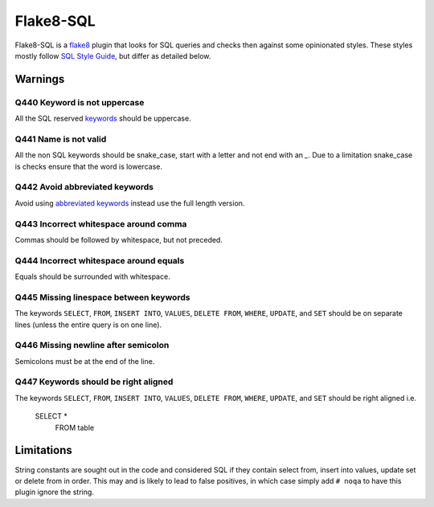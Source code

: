 Flake8-SQL
==========

|Build Status|

Flake8-SQL is a `flake8 <http://flake8.readthedocs.org/en/latest/>`__
plugin that looks for SQL queries and checks then against some
opinionated styles. These styles mostly follow `SQL Style
Guide <http://www.sqlstyle.guide/>`__, but differ as detailed below.

Warnings
--------

Q440 Keyword is not uppercase
~~~~~~~~~~~~~~~~~~~~~~~~~~~~~

All the SQL reserved
`keywords <https://github.com/pgjones/flake8-sql/blob/master/flake8_sql/keywords.py>`__
should be uppercase.

Q441 Name is not valid
~~~~~~~~~~~~~~~~~~~~~~

All the non SQL keywords should be snake\_case, start with a letter
and not end with an `\_`. Due to a limitation snake\_case is checks
ensure that the word is lowercase.

Q442 Avoid abbreviated keywords
~~~~~~~~~~~~~~~~~~~~~~~~~~~~~~~

Avoid using `abbreviated
keywords <https://github.com/pgjones/flake8-sql/blob/master/flake8_sql/keywords.py>`__
instead use the full length version.

Q443 Incorrect whitespace around comma
~~~~~~~~~~~~~~~~~~~~~~~~~~~~~~~~~~~~~~

Commas should be followed by whitespace, but not preceded.

Q444 Incorrect whitespace around equals
~~~~~~~~~~~~~~~~~~~~~~~~~~~~~~~~~~~~~~~

Equals should be surrounded with whitespace.

Q445 Missing linespace between keywords
~~~~~~~~~~~~~~~~~~~~~~~~~~~~~~~~~~~~~~~

The keywords ``SELECT``, ``FROM``, ``INSERT INTO``, ``VALUES``,
``DELETE FROM``, ``WHERE``, ``UPDATE``, and ``SET`` should be on
separate lines (unless the entire query is on one line).

Q446 Missing newline after semicolon
~~~~~~~~~~~~~~~~~~~~~~~~~~~~~~~~~~~~

Semicolons must be at the end of the line.

Q447 Keywords should be right aligned
~~~~~~~~~~~~~~~~~~~~~~~~~~~~~~~~~~~~~

The keywords ``SELECT``, ``FROM``, ``INSERT INTO``, ``VALUES``,
``DELETE FROM``, ``WHERE``, ``UPDATE``, and ``SET`` should be right
aligned i.e.

    SELECT *
      FROM table


Limitations
-----------

String constants are sought out in the code and considered SQL if they
contain select from, insert into values, update set or delete from in
order. This may and is likely to lead to false positives, in which case
simply add ``# noqa`` to have this plugin ignore the string.

.. |Build Status| image:: https://travis-ci.org/pgjones/flake8-sql.svg?branch=master
   :target: https://travis-ci.org/pgjones/flake8-sql
